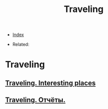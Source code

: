 #+TITLE: Traveling
#+DESCRIPTION:
#+KEYWORDS:
#+STARTUP:  content


- [[wiki:index][Index]]

- Related:

* Traveling

** [[wiki:Traveling. Interesting places][Traveling. Interesting places]]
** [[wiki:Traveling. Отчёты.][Traveling. Отчёты.]]
